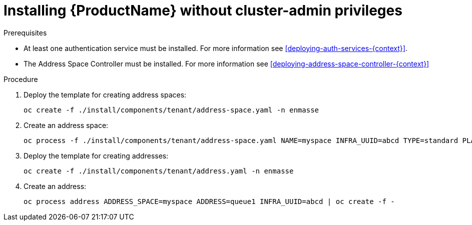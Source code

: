 // Module included in the following assemblies:
//
// assembly-installing-manual-steps.adoc

[id='installing-without-cluster-admin-privileges-{context}']
= Installing {ProductName} without cluster-admin privileges

.Prerequisites

* At least one authentication service must be installed. For more information see xref:deploying-auth-services-{context}[].
* The Address Space Controller must be installed. For more information see xref:deploying-address-space-controller-{context}[]

.Procedure

. Deploy the template for creating address spaces:
+
[options="nowrap"]
----
oc create -f ./install/components/tenant/address-space.yaml -n enmasse
----

. Create an address space:
+
[options="nowrap"]
----
oc process -f ./install/components/tenant/address-space.yaml NAME=myspace INFRA_UUID=abcd TYPE=standard PLAN=unlimited-standard | oc create -f -
----

. Deploy the template for creating addresses:
+
[options="nowrap"]
----
oc create -f ./install/components/tenant/address.yaml -n enmasse
----

. Create an address:
+
[options="nowrap"]
----
oc process address ADDRESS_SPACE=myspace ADDRESS=queue1 INFRA_UUID=abcd | oc create -f -
----
